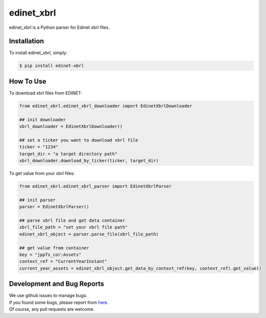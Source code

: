 edinet_xbrl
########################################
.. image:: https://badge.fury.io/py/edinet-xbrl.svg
    :target: https://badge.fury.io/py/edinet-xbrl
.. image:: https://travis-ci.org/BuffetCode/edinet_xbrl.svg?branch=master
    :target: https://travis-ci.org/BuffetCode/edinet_xbrl

edinet_xbrl is a Python parser for Edinet xbrl files.


Installation
===============
.. Installation
   ------------

To install edinet_xbrl, simply:


.. code-block:: bash

  $ pip install edinet-xbrl

.. 


How To Use
===============
.. HowToUse
   ------------


To download xbrl files from EDINET:

.. code-block:: python

  from edinet_xbrl.edinet_xbrl_downloader import EdinetXbrlDownloader

  ## init downloader
  xbrl_downloader = EdinetXbrlDownloader()

  ## set a ticker you want to download xbrl file
  ticker = "1234"
  target_dir = "a target directory path"
  xbrl_downloader.download_by_ticker(ticker, target_dir)

..

To get value from your xbrl files:

.. code-block:: python

  from edinet_xbrl.edinet_xbrl_parser import EdinetXbrlParser

  ## init parser
  parser = EdinetXbrlParser()

  ## parse xbrl file and get data container
  xbrl_file_path = "set your xbrl file path"
  edinet_xbrl_object = parser.parse_file(xbrl_file_path)

  ## get value from container
  key = "jppfs_cor:Assets"
  context_ref = "CurrentYearInstant"
  current_year_assets = edinet_xbrl_object.get_data_by_context_ref(key, context_ref).get_value()

..

Development and Bug Reports
===============

| We use github issues to manage bugs.
| If you found some bugs, please report from here_.
| Of course, any pull requests are welcome.

.. _here: https://github.com/BuffetCode/edinet_xbrl/issues/new
